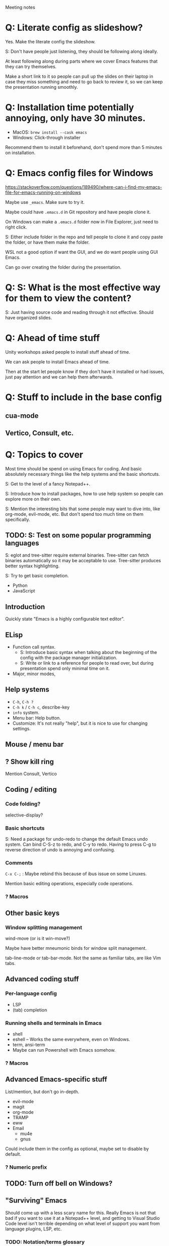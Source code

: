 Meeting notes

* Q: Literate config as slideshow?
Yes. Make the literate config the slideshow.

S: Don't have people just listening, they should be following along ideally.

At least following along during parts where we cover Emacs features that they can try themselves.

Make a short link to it so people can pull up the slides on their
laptop in case they miss something and need to go back to review it,
so we can keep the presentation running smoothly.

* Q: Installation time potentially annoying, only have 30 minutes.
- MacOS: =brew install --cask emacs=
- Windows: Click-through installer

Recommend them to install it beforehand, don't spend more than 5 minutes on installation.

* Q: Emacs config files for Windows
https://stackoverflow.com/questions/189490/where-can-i-find-my-emacs-file-for-emacs-running-on-windows

Maybe use =_emacs=. Make sure to try it.

Maybe could have =.emacs.d= in Git repository and have people clone it.

On Windows can make a =.emacs.d= folder now in File Explorer, just
need to right click.

S: Either include folder in the repo and tell people to clone it and
copy paste the folder, or have them make the folder.

WSL not a good option if want the GUI, and we do want people using GUI Emacs.

Can go over creating the folder during the presentation.

* Q: S: What is the most effective way for them to view the content?
S: Just having source code and reading through it not effective.
Should have organized slides.
* Q: Ahead of time stuff
Unity workshops asked people to install stuff ahead of time.

We can ask people to install Emacs ahead of time.

Then at the start let people know if they don't have it installed or
had issues, just pay attention and we can help them afterwards.

* Q: Stuff to include in the base config
** cua-mode
** Vertico, Consult, etc.
* Q: Topics to cover
Most time should be spend on using Emacs for coding. And basic
absolutely necessary things like the help systems and the basic
shortcuts.

S: Get to the level of a fancy Notepad++.

S: Introduce how to install packages, how to use help system so people
can explore more on their own.

S: Mention the interesting bits that some people may want to dive
into, like org-mode, evil-mode, etc. But don't spend too much time on
them specifically.

** TODO: S: Test on some popular programming languages
S: eglot and tree-sitter require external binaries. Tree-sitter can
fetch binaries automatically so it may be acceptable to use.
Tree-sitter produces better syntax highlighting.

S: Try to get basic completion.

- Python
- JavaScript

** Introduction
Quickly state "Emacs is a highly configurable text editor".
** ELisp
- Function call syntax.
  - S: Introduce basic syntax when talking about the beginning of the
    config with the package manager initialization.
  - S: Write or link to a reference for people to read over, but
    during presentation spend only minimal time on it.
- Major, minor modes,
** Help systems
- =C-h=, =C-h ?=
- =C-h k= / =C-h c=, describe-key
- =info= system.
- Menu bar: Help button.
- Customize: It's not really "help", but it is nice to use for changing settings.
** Mouse / menu bar
** ? Show kill ring
Mention Consult, Vertico
** Coding / editing
*** Code folding?
selective-display?
*** Basic shortcuts
S: Need a package for undo-redo to change the default Emacs undo system.
Can bind C-S-z to redo, and C-y to redo.
Having to press C-g to reverse direction of undo is annoying and confusing.
*** Comments
=C-x C-;= : Maybe rebind this because of ibus issue on some Linuxes.

Mention basic editing operations, especially code operations.

*** ? Macros
** Other basic keys
*** Window splitting management
wind-move (or is it win-move?)

Maybe have better mneumonic binds for window split management.

tab-line-mode or tab-bar-mode.
Not the same as familiar tabs, are like Vim tabs.
** Advanced coding stuff
*** Per-language config
- LSP
- (tab) completion
*** Running shells and terminals in Emacs
- shell
- eshell -- Works the same everywhere, even on Windows.
- term, ansi-term
- Maybe can run Powershell with Emacs somehow.
*** ? Macros
** Advanced Emacs-specific stuff
List/mention, but don't go in-depth.
- evil-mode
- magit
- org-mode
- TRAMP
- eww
- Email
  - mu4e
  - gnus

Could include them in the config as optional, maybe set to disable by default.
*** ? Numeric prefix

** TODO: Turn off bell on Windows?
** "Surviving" Emacs
Should come up with a less scary name for this. Really Emacs is not
that bad if you want to use it at a Notepad++ level, and getting to
Visual Studio Code level isn't terrible depending on what level of
support you want from language plugins, LSP, etc.

*** TODO: Notation/terms glossary
Don't spend more than 10 seconds mentioning them during the
presentation. Our presentation should be readable for people without
Emacs experience, but then have a glossary they can look at later if
they want to dive deeper and look at other Emacs information sources,
internal documentation, etc.
